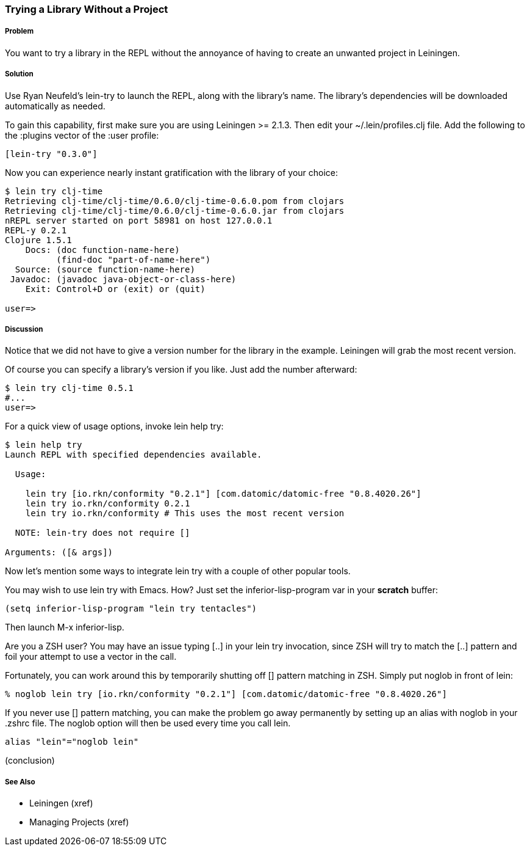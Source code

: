 === Trying a Library Without a Project

// By Mark Whelan (mrwhelan)

===== Problem

You want to try a library in the REPL without the annoyance of having to create an unwanted project in Leiningen.

===== Solution

Use Ryan Neufeld's +lein-try+ to launch the REPL, along with the library's name. The library's dependencies will be downloaded automatically as needed.

To gain this capability, first make sure you are using Leiningen >= 2.1.3.
Then edit your +~/.lein/profiles.clj+ file. Add the following to the +:plugins+ vector of the +:user+ profile:

[source,clojure]
----
[lein-try "0.3.0"]
----

Now you can experience nearly instant gratification with the library of your choice:

[source,console]
----
$ lein try clj-time
Retrieving clj-time/clj-time/0.6.0/clj-time-0.6.0.pom from clojars
Retrieving clj-time/clj-time/0.6.0/clj-time-0.6.0.jar from clojars
nREPL server started on port 58981 on host 127.0.0.1
REPL-y 0.2.1
Clojure 1.5.1
    Docs: (doc function-name-here)
          (find-doc "part-of-name-here")
  Source: (source function-name-here)
 Javadoc: (javadoc java-object-or-class-here)
    Exit: Control+D or (exit) or (quit)

user=> 
----

===== Discussion

Notice that we did not have to give a version number for the library in the example. Leiningen will grab the most recent version.

Of course you can specify a library's version if you like. Just add the number afterward:

[source,console]
----
$ lein try clj-time 0.5.1
#...
user=>
----

For a quick view of usage options, invoke +lein help try+:

[source,console]
----
$ lein help try
Launch REPL with specified dependencies available.

  Usage:

    lein try [io.rkn/conformity "0.2.1"] [com.datomic/datomic-free "0.8.4020.26"]
    lein try io.rkn/conformity 0.2.1
    lein try io.rkn/conformity # This uses the most recent version

  NOTE: lein-try does not require []

Arguments: ([& args])
----

Now let's mention some ways to integrate +lein try+ with a couple of other popular tools.

You may wish to use +lein try+ with Emacs. How? Just set the +inferior-lisp-program+ var in your *scratch* buffer:

[source,lisp]
(setq inferior-lisp-program "lein try tentacles")

Then launch +M-x inferior-lisp+.

Are you a ZSH user? You may have an issue typing +[..]+ in your +lein try+ invocation, since ZSH will try to match the +[..]+ pattern and foil your attempt to use a vector in the call.

Fortunately, you can work around this by temporarily shutting off +[]+ pattern matching in ZSH. Simply put +noglob+ in front of +lein+:

[source,console]
% noglob lein try [io.rkn/conformity "0.2.1"] [com.datomic/datomic-free "0.8.4020.26"]

If you never use +[]+ pattern matching, you can make the problem go away permanently by setting up an alias with +noglob+ in your .zshrc file. The +noglob+ option will then be used every time you call +lein+.

[source,sh]
alias "lein"="noglob lein"

(conclusion)

===== See Also

* Leiningen (xref)
* Managing Projects (xref)
